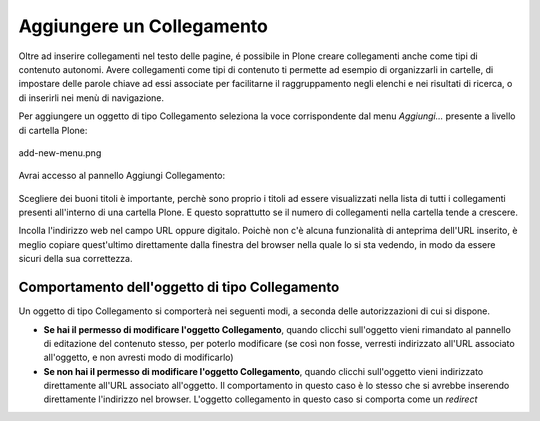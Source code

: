 Aggiungere un Collegamento
===========================

Oltre ad inserire collegamenti nel testo delle pagine, é possibile in Plone
creare collegamenti anche come tipi di contenuto autonomi. Avere collegamenti
come tipi di contenuto ti permette ad esempio di organizzarli in cartelle,
di impostare delle parole chiave ad essi associate per facilitarne il raggruppamento
negli elenchi e nei risultati di ricerca, o di inserirli nei menù di navigazione.

Per aggiungere un oggetto di tipo Collegamento seleziona la voce corrispondente
dal menu *Aggiungi...* presente a livello di cartella Plone:

.. figure:: ../_static/addnewmenu.png
   :align: center
   :alt: add-new-menu.png

   add-new-menu.png

Avrai accesso al pannello Aggiungi Collegamento:

.. figure:: ../_static/addlink.png
   :align: center
   :alt: 

Scegliere dei buoni titoli è importante, perchè sono proprio i titoli
ad essere visualizzati nella lista di tutti i collegamenti presenti all'interno di una cartella Plone.
E questo soprattutto se il numero di collegamenti nella cartella tende a crescere.

Incolla l'indirizzo web nel campo URL oppure digitalo. Poichè non c'è alcuna
funzionalità di anteprima dell'URL inserito, è meglio copiare quest'ultimo direttamente dalla finestra 
del browser nella quale lo si sta vedendo, in modo da essere sicuri della sua correttezza.

Comportamento dell'oggetto di tipo Collegamento
-----------------------

Un oggetto di tipo Collegamento si comporterà nei seguenti modi, a seconda delle
autorizzazioni di cui si dispone.

- **Se hai il permesso di modificare l'oggetto Collegamento**, quando clicchi sull'oggetto vieni rimandato al pannello di editazione del contenuto stesso, per poterlo modificare (se così non fosse, verresti indirizzato all'URL associato all'oggetto, e non avresti modo di modificarlo) 
- **Se non hai il permesso di modificare l'oggetto Collegamento**, quando clicchi sull'oggetto vieni indirizzato direttamente all'URL associato all'oggetto. Il comportamento in questo caso è lo stesso che si avrebbe inserendo direttamente l'indirizzo nel browser. L'oggetto collegamento in questo caso si comporta come un *redirect*

